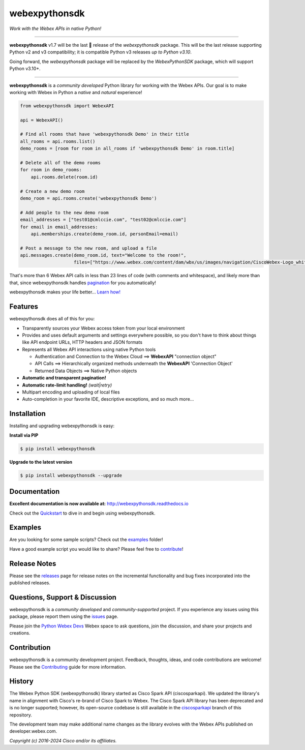 =============
webexpythonsdk
=============

*Work with the Webex APIs in native Python!*

.. image:: https://img.shields.io/badge/license-MIT-blue.svg
    :target: https://github.com/WebexCommunity/WebexPythonSDK/blob/master/LICENSE
.. image:: https://img.shields.io/pypi/v/webexpythonsdk.svg
    :target: https://pypi.org/project/webexpythonsdk/
.. image:: https://img.shields.io/pypi/dw/webexpythonsdk.svg
    :target: https://pypi.org/project/webexpythonsdk/
.. image:: https://readthedocs.org/projects/webexpythonsdk/badge/?version=latest
    :target: http://webexpythonsdk.readthedocs.io/en/latest/?badge=latest

------------------------------------------------------------------------------------------------------------------------


**webexpythonsdk** v1.7 will be the last 🤞 release of the `webexpythonsdk` package. This will be the last release
supporting Python v2 and v3 compatibility; it is compatible Python v3 releases *up to Python v3.10*.

Going forward, the `webexpythonsdk` package will be replaced by the `WebexPythonSDK` package, which will support Python
v3.10+.

------------------------------------------------------------------------------------------------------------------------


**webexpythonsdk** is a *community developed* Python library for working with the Webex APIs.  Our goal is to make
working with Webex in Python a *native* and *natural* experience!

.. code-block:: Python

    from webexpythonsdk import WebexAPI

    api = WebexAPI()

    # Find all rooms that have 'webexpythonsdk Demo' in their title
    all_rooms = api.rooms.list()
    demo_rooms = [room for room in all_rooms if 'webexpythonsdk Demo' in room.title]

    # Delete all of the demo rooms
    for room in demo_rooms:
        api.rooms.delete(room.id)

    # Create a new demo room
    demo_room = api.rooms.create('webexpythonsdk Demo')

    # Add people to the new demo room
    email_addresses = ["test01@cmlccie.com", "test02@cmlccie.com"]
    for email in email_addresses:
        api.memberships.create(demo_room.id, personEmail=email)

    # Post a message to the new room, and upload a file
    api.messages.create(demo_room.id, text="Welcome to the room!",
                        files=["https://www.webex.com/content/dam/wbx/us/images/navigation/CiscoWebex-Logo_white.png"])


That's more than 6 Webex API calls in less than 23 lines of code (with comments and whitespace), and likely more
than that, since webexpythonsdk handles pagination_ for you automatically!

webexpythonsdk makes your life better...  `Learn how!`__

__ Introduction_


Features
--------

webexpythonsdk does all of this for you:

* Transparently sources your Webex access token from your local environment

* Provides and uses default arguments and settings everywhere possible, so you don't have to think about things like API
  endpoint URLs, HTTP headers and JSON formats

* Represents all Webex API interactions using native Python tools

  * Authentication and Connection to the Webex Cloud ==> **WebexAPI** "connection object"

  * API Calls ==> Hierarchically organized methods underneath the **WebexAPI** 'Connection Object'

  * Returned Data Objects ==> Native Python objects

* **Automatic and transparent pagination!**

* **Automatic rate-limit handling!** *(wait|retry)*

* Multipart encoding and uploading of local files

* Auto-completion in your favorite IDE, descriptive exceptions, and so much more...


Installation
------------

Installing and upgrading webexpythonsdk is easy:

**Install via PIP**

.. code-block:: bash

    $ pip install webexpythonsdk

**Upgrade to the latest version**

.. code-block:: bash

    $ pip install webexpythonsdk --upgrade


Documentation
-------------

**Excellent documentation is now available at:**
http://webexpythonsdk.readthedocs.io

Check out the Quickstart_ to dive in and begin using webexpythonsdk.


Examples
--------

Are you looking for some sample scripts?  Check out the examples_ folder!

Have a good example script you would like to share?  Please feel free to `contribute`__!

__ Contribution_


Release Notes
-------------

Please see the releases_ page for release notes on the incremental functionality and bug fixes incorporated into the
published releases.


Questions, Support & Discussion
-------------------------------

webexpythonsdk is a *community developed* and *community-supported* project.  If you experience any issues using this
package, please report them using the issues_ page.

Please join the `Python Webex Devs`__ Webex space to ask questions, join the discussion, and share your
projects and creations.

__ Community_


Contribution
------------

webexpythonsdk is a community development project.  Feedback, thoughts, ideas, and code contributions are welcome!
Please see the `Contributing`_ guide for more information.


History
-------

The Webex Python SDK (webexpythonsdk) library started as Cisco Spark API (ciscosparkapi). We updated the library's name in
alignment with Cisco's re-brand of Cisco Spark to Webex. The Cisco Spark API library has been deprecated and is no
longer supported; however, its open-source codebase is still available in the `ciscosparkapi`_ branch of this
repository.

The development team may make additional name changes as the library evolves with the Webex APIs published on
developer.webex.com.


*Copyright (c) 2016-2024 Cisco and/or its affiliates.*


.. _Release Plan: https://github.com/WebexCommunity/WebexPythonSDK/wiki/Release-Plans
.. _Introduction: http://webexpythonsdk.readthedocs.io/en/latest/user/intro.html
.. _pagination: https://developer.webex.com/docs/basics#pagination
.. _webexpythonsdk.readthedocs.io: https://webexpythonsdk.readthedocs.io
.. _Quickstart: http://webexpythonsdk.readthedocs.io/en/latest/user/quickstart.html
.. _examples: https://github.com/WebexCommunity/WebexPythonSDK/tree/master/examples
.. _webexpythonsdk: https://github.com/WebexCommunity/WebexPythonSDK
.. _issues: https://github.com/WebexCommunity/WebexPythonSDK/issues
.. _Community: https://eurl.io/#HkMxO-_9-
.. _projects: https://github.com/WebexCommunity/WebexPythonSDK/projects
.. _pull requests: https://github.com/WebexCommunity/WebexPythonSDK/pulls
.. _releases: https://github.com/WebexCommunity/WebexPythonSDK/releases
.. _the repository: webexpythonsdk_
.. _pull request: `pull requests`_
.. _Contributing: https://github.com/WebexCommunity/WebexPythonSDK/blob/master/docs/contributing.rst
.. _ciscosparkapi: https://github.com/CiscoDevNet/ciscosparkapi/tree/ciscosparkapi
